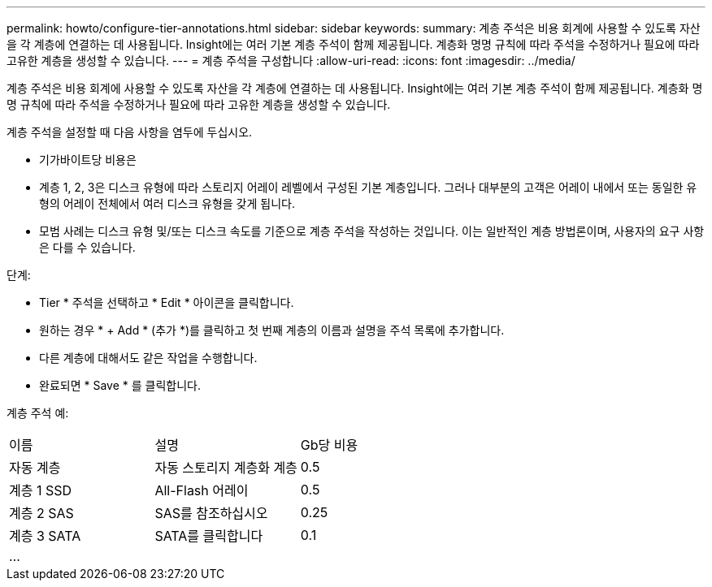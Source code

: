 ---
permalink: howto/configure-tier-annotations.html 
sidebar: sidebar 
keywords:  
summary: 계층 주석은 비용 회계에 사용할 수 있도록 자산을 각 계층에 연결하는 데 사용됩니다. Insight에는 여러 기본 계층 주석이 함께 제공됩니다. 계층화 명명 규칙에 따라 주석을 수정하거나 필요에 따라 고유한 계층을 생성할 수 있습니다. 
---
= 계층 주석을 구성합니다
:allow-uri-read: 
:icons: font
:imagesdir: ../media/


[role="lead"]
계층 주석은 비용 회계에 사용할 수 있도록 자산을 각 계층에 연결하는 데 사용됩니다. Insight에는 여러 기본 계층 주석이 함께 제공됩니다. 계층화 명명 규칙에 따라 주석을 수정하거나 필요에 따라 고유한 계층을 생성할 수 있습니다.

계층 주석을 설정할 때 다음 사항을 염두에 두십시오.

* 기가바이트당 비용은
* 계층 1, 2, 3은 디스크 유형에 따라 스토리지 어레이 레벨에서 구성된 기본 계층입니다. 그러나 대부분의 고객은 어레이 내에서 또는 동일한 유형의 어레이 전체에서 여러 디스크 유형을 갖게 됩니다.
* 모범 사례는 디스크 유형 및/또는 디스크 속도를 기준으로 계층 주석을 작성하는 것입니다. 이는 일반적인 계층 방법론이며, 사용자의 요구 사항은 다를 수 있습니다.


단계:

* Tier * 주석을 선택하고 * Edit * 아이콘을 클릭합니다.
* 원하는 경우 * + Add * (추가 *)를 클릭하고 첫 번째 계층의 이름과 설명을 주석 목록에 추가합니다.
* 다른 계층에 대해서도 같은 작업을 수행합니다.
* 완료되면 * Save * 를 클릭합니다.


계층 주석 예:

|===


| 이름 | 설명 | Gb당 비용 


 a| 
자동 계층
 a| 
자동 스토리지 계층화 계층
 a| 
0.5



 a| 
계층 1 SSD
 a| 
All-Flash 어레이
 a| 
0.5



 a| 
계층 2 SAS
 a| 
SAS를 참조하십시오
 a| 
0.25



 a| 
계층 3 SATA
 a| 
SATA를 클릭합니다
 a| 
0.1



 a| 
...
 a| 
 a| 

|===